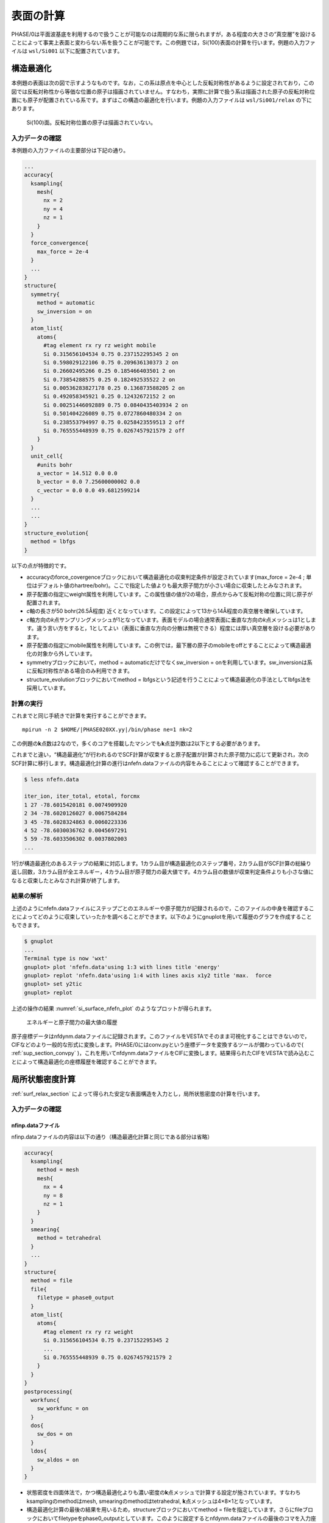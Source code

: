 .. _surf_chapter:

表面の計算
==========

PHASE/0は平面波基底を利用するので扱うことが可能なのは周期的な系に限られますが，ある程度の大きさの“真空層”を設けることによって事実上表面と変わらない系を扱うことが可能です。この例題では，Si(100)表面の計算を行います。例題の入力ファイルは ``wsl/Si001`` 以下に配置されています。

.. _surf_relax_section:

構造最適化
----------

本例題の表面は次の図で示すようなものです。なお，この系は原点を中心とした反転対称性があるように設定されており，この図では反転対称性から等価な位置の原子は描画されていません。すなわち，実際に計算で扱う系は描画された原子の反転対称位置にも原子が配置されている系です。まずはこの構造の最適化を行います。例題の入力ファイルは ``wsl/Si001/relax`` の下にあります。

.. figure:: media/image12.png
  :name: si_surface_100

  Si(100)面。反転対称位置の原子は描画されていない。

.. _入力データの確認-7:

入力データの確認
~~~~~~~~~~~~~~~~

本例題の入力ファイルの主要部分は下記の通り。

.. code-block::

  ...
  accuracy{
    ksampling{
      mesh{
        nx = 2
        ny = 4
        nz = 1
      }
    }
    force_convergence{
      max_force = 2e-4
    }
    ...
  }
  structure{
    symmetry{
      method = automatic
      sw_inversion = on
    }
    atom_list{
      atoms{
        #tag element rx ry rz weight mobile
        Si 0.315656104534 0.75 0.237152295345 2 on
        Si 0.598029122106 0.75 0.209636130373 2 on
        Si 0.26602495266 0.25 0.185466403501 2 on
        Si 0.73854288575 0.25 0.182492535522 2 on
        Si 0.00536283827178 0.25 0.136873588205 2 on
        Si 0.492058345921 0.25 0.12432672152 2 on
        Si 0.00251446092889 0.75 0.0840435403934 2 on
        Si 0.501404226089 0.75 0.0727860480334 2 on
        Si 0.238553794997 0.75 0.0258423559513 2 off
        Si 0.765555448939 0.75 0.0267457921579 2 off
      }
    }
    unit_cell{
      #units bohr
      a_vector = 14.512 0.0 0.0
      b_vector = 0.0 7.25600000002 0.0
      c_vector = 0.0 0.0 49.6812599214
    }
    ...
    ...
  }
  structure_evolution{
    method = lbfgs
  }

以下の点が特徴的です。

-  accuracyのforce_covergenceブロックにおいて構造最適化の収束判定条件が設定されています(max_force = 2e-4 ; 単位はデフォルト値のhartree/bohr)。ここで指定した値よりも最大原子間力が小さい場合に収束したとみなされます。
-  原子配置の指定にweight属性を利用しています。この属性値の値が2の場合，原点からみて反転対称の位置に同じ原子が配置されます。
-  *c*\ 軸の長さが50 bohr(26.5Å程度) 近くとなっています。この設定によって13から14Å程度の真空層を確保しています。
-  *c*\ 軸方向の\ *k*\ 点サンプリングメッシュが1となっています。表面モデルの場合通常表面に垂直な方向の\ *k*\ 点メッシュは1とします。違う言い方をすると，1としてよい（表面に垂直な方向の分散は無視できる）程度には厚い真空層を設ける必要があります。
-  原子配置の指定にmobile属性を利用しています。この例では，最下層の原子のmobileをoffとすることによって構造最適化の対象から外しています。
-  symmetryブロックにおいて，method = automaticだけでなくsw_inversion = onを利用しています。sw_inversionは系に反転対称性がある場合のみ利用できます。
- structure_evolutionブロックにおいてmethod = lbfgsという記述を行うことによって構造最適化の手法としてlbfgs法を採用しています。

.. _計算の実行-7:

計算の実行
~~~~~~~~~~

これまでと同じ手続きで計算を実行することができます。

.. parsed-literal::

  mpirun -n 2 $HOME/|PHASE020XX.yy|/bin/phase ne=1 nk=2

この例題の\ **k**\ 点数は2なので，多くのコアを搭載したマシンでも\ **k**\ 点並列数は2以下とする必要があります。

これまでと違い，“構造最適化”が行われるのでSCF計算が収束すると原子配置が計算された原子間力に応じて更新され，次のSCF計算に移行します。構造最適化計算の進行はnfefn.dataファイルの内容をみることによって確認することができます。

.. code-block::

  $ less nfefn.data

  iter_ion, iter_total, etotal, forcmx
  1 27 -78.6015420181 0.0074909920
  2 34 -78.6020126027 0.0067584284
  3 45 -78.6028324863 0.0060223336
  4 52 -78.6030036762 0.0045697291
  5 59 -78.6033506302 0.0037802003
  ...

1行が構造最適化のあるステップの結果に対応します。1カラム目が構造最適化のステップ番号，2カラム目がSCF計算の総繰り返し回数，3カラム目が全エネルギー，4カラム目が原子間力の最大値です。4カラム目の数値が収束判定条件よりも小さな値になると収束したとみなされ計算が終了します。

.. _結果の解析-2:

結果の解析
~~~~~~~~~~

上述のようにnfefn.dataファイルにステップごとのエネルギーや原子間力が記録されるので，このファイルの中身を確認することによってどのように収束していったかを調べることができます。以下のようにgnuplotを用いて履歴のグラフを作成することもできます。

.. code-block::

  $ gnuplot
  ...
  Terminal type is now 'wxt'
  gnuplot> plot 'nfefn.data'using 1:3 with lines title 'energy'
  gnuplot> replot 'nfefn.data'using 1:4 with lines axis x1y2 title 'max.  force
  gnuplot> set y2tic
  gnuplot> replot

上述の操作の結果 :numref:`si_surface_nfefn_plot` のようなプロットが得られます。

.. figure:: media/image13.png
  :name: si_surface_nfefn_plot

  エネルギーと原子間力の最大値の履歴

原子座標データはnfdynm.dataファイルに記録されます。このファイルをVESTAでそのまま可視化することはできないので，CIFなどのより一般的な形式に変換します。PHASE/0にはconv.pyという座標データを変換するツールが備わっているので( :ref:`sup_section_convpy` )，これを用いてnfdynm.dataファイルをCIFに変換します。結果得られたCIFをVESTAで読み込むことによって構造最適化の座標履歴を確認することができます。

局所状態密度計算
----------------

\ :ref:`surf_relax_section` によって得られた安定な表面構造を入力とし，局所状態密度の計算を行います。

.. _入力データの確認-8:

入力データの確認
~~~~~~~~~~~~~~~~

.. _nfinp.dataファイル-5:

nfinp.dataファイル
^^^^^^^^^^^^^^^^^^

nfinp.dataファイルの内容は以下の通り（構造最適化計算と同じである部分は省略）

.. code-block::

  accuracy{
    ksampling{
      method = mesh
      mesh{
        nx = 4
        ny = 8
        nz = 1
      }
    }
    smearing{
      method = tetrahedral
    }
    ...
  }
  structure{
    method = file
    file{
      filetype = phase0_output
    }
    atom_list{
      atoms{
        #tag element rx ry rz weight
        Si 0.315656104534 0.75 0.237152295345 2
        ...
        Si 0.765555448939 0.75 0.0267457921579 2
      }
    }
  }
  postprocessing{
    workfunc{
      sw_workfunc = on
    }
    dos{
      sw_dos = on
    }
    ldos{
      sw_aldos = on
    }
  }

-  状態密度を四面体法で，かつ構造最適化よりも濃い密度の\ **k**\ 点メッシュで計算する設定が施されています。すなわちksamplingのmethodはmesh, smearingのmethodはtetrahedral, **k**\ 点メッシュは4×8×1となっています。
-  構造最適化計算の最後の結果を用いるため，structureブロックにおいてmethod = fileを指定しています。さらにfileブロックにおいてfiletypeをphase0_outputとしています。このように設定するとnfdynm.dataファイルの最後のコマを入力座標として読み込みます。このような場合でも原子の属性値の定義を行うためにatom_listブロックのatomsテーブル自体は必要です。
-  postprocessingブロックで状態密度計算，原子分割局所状態密度計算，仕事関数計算の設定が施されています。

.. _file_names.dataファイル-3:

file_names.dataファイル
^^^^^^^^^^^^^^^^^^^^^^^

file_names.dataファイルの内容は以下のようになっています。

.. code-block::

  &fnames
  F_POT(1) = '../../pp/Si_ggapbe_nc_01m.pp'
  F_POS = '../relax/nfdynm.data'
  /

F_POSによって構造最適化計算で得たnfdynm.dataファイルを指しています。

.. _計算の実行-8:

計算の実行
~~~~~~~~~~

これまでと同じ手続きで計算を実行することができます。

.. parsed-literal::

  mpirun -n 2 $HOME/|PHASE020XX.yy|/bin/phase ne=1 nk=2

この例題の\ **k**\ 点数は4なので，多くのコアを搭載したマシンでも\ **k**\ 点並列数は4以下とする必要があります。

.. _結果の解析-3:

結果の解析
~~~~~~~~~~

原子分割局所状態密度の結果はdos.dataファイルに全状態密度のあとに記録されます。dos.plスクリプトを用いることによって各原子に割り当てられた状態密度を得ることができます。

.. parsed-literal::

  $HOME/|PHASE020XX.yy|/dos.pl dos.data -mode=atom -color -with_fermi

この操作の結果dos_a001.eps, dos_a002.eps, ....といったEPSファイルが得られます。参考のため，得られる結果の一部の図を紹介します。

1番目の原子と2番目の原子の局所状態密度(dos_a001.epsおよびdos_a002.eps)

.. figure:: media/image14.svg
  :name: si_surface_aldos

  局所状態密度

workfuncプログラムを使用することによって仕事関数を得ることができます。まずはworkfuncプログラムをコンパイルしましょう。

.. parsed-literal::
   $ pushd $HOME/|PHASE020XX.yy|/src_workfunc
   $ make F90=ifort
   ifort -c -O  m_Const_Parameters.f90
   ifort -c -O   m_ArraySize_Parameters.F90
   ...
   $ make install
   mv workfunc ../bin/
   $ popd

作業中のディレクトリーにすぐに戻ってこられるよう ``pushd`` ``popd`` コマンドを使ってみました。この例ではworkfuncプログラムをコンパイルする際に ``F90=ifort`` としてIntel Fortranコンパイラーを利用するようにしています。デフォルトで用いられるコンパイラーはgfortranですが，gfortranのバージョン10以上を用いる場合はオプションに ``-fallow-argument-mismatch`` を加える必要があります。そこで，gfortran 10以上を用いる場合は ``make`` コマンドに ``F90='gfortran -fallow-argument-mismatch'`` を渡すようにしてください。

workfuncプログラムを実行すると得られるnfvlcr_av.dataファイルから真空域のポテンシャルを見出します。その値とフェルミエネルギーの差が仕事関数に対応します。もしくは，workfunc.plスクリプトを利用します。

.. parsed-literal::

  $ $HOME/|PHASE020XX.yy|/bin/workfunc
  $ $HOME/|PHASE020XX.yy|/bin/workfunc.pl nfvlcr_av.data
  estimated work function : 4.74259 eV

\ :numref:`si_surface_workfunc` はworkfunc.plスクリプトによって得られたポテンシャルと\ *c*\ 軸方向の距離の関係です。真空域でのポテンシャルの値とフェルミエネルギーとの差が仕事関数に対応します。

.. figure:: media/image15.svg
  :name: si_surface_workfunc

  ポテンシャルと\ *c*\ 軸方向の距離の関係

